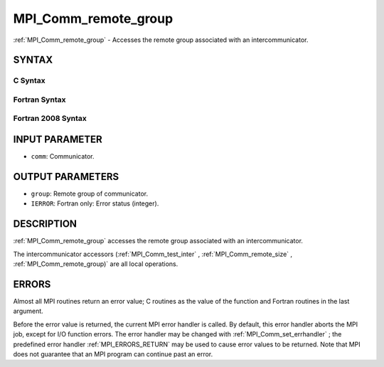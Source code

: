 .. _MPI_Comm_remote_group:

MPI_Comm_remote_group
~~~~~~~~~~~~~~~~~~~~~
:ref:`MPI_Comm_remote_group`  - Accesses the remote group associated with an
intercommunicator.

SYNTAX
======

C Syntax
--------

.. code-block:: c
   :linenos:

   #include <mpi.h>
   int MPI_Comm_remote_group(MPI_Comm comm, MPI_Group *group)

Fortran Syntax
--------------

.. code-block:: fortran
   :linenos:

   USE MPI
   ! or the older form: INCLUDE 'mpif.h'
   MPI_COMM_REMOTE_GROUP(COMM, GROUP, IERROR)
   	INTEGER	COMM, GROUP, IERROR

Fortran 2008 Syntax
-------------------

.. code-block:: fortran
   :linenos:

   USE mpi_f08
   MPI_Comm_remote_group(comm, group, ierror)
   	TYPE(MPI_Comm), INTENT(IN) :: comm
   	TYPE(MPI_Group), INTENT(OUT) :: group
   	INTEGER, OPTIONAL, INTENT(OUT) :: ierror

INPUT PARAMETER
===============

* ``comm``: Communicator. 

OUTPUT PARAMETERS
=================

* ``group``: Remote group of communicator. 

* ``IERROR``: Fortran only: Error status (integer). 

DESCRIPTION
===========

:ref:`MPI_Comm_remote_group`  accesses the remote group associated with an
intercommunicator.

The intercommunicator accessors (:ref:`MPI_Comm_test_inter` ,
:ref:`MPI_Comm_remote_size` , :ref:`MPI_Comm_remote_group)`  are all local operations.

ERRORS
======

Almost all MPI routines return an error value; C routines as the value
of the function and Fortran routines in the last argument.

Before the error value is returned, the current MPI error handler is
called. By default, this error handler aborts the MPI job, except for
I/O function errors. The error handler may be changed with
:ref:`MPI_Comm_set_errhandler` ; the predefined error handler :ref:`MPI_ERRORS_RETURN` 
may be used to cause error values to be returned. Note that MPI does not
guarantee that an MPI program can continue past an error.


.. seealso::    :ref:`MPI_Comm_test_inter`    :ref:`MPI_Comm_remote_size`    :ref:`MPI_Intercomm_create`    :ref:`MPI_Intercomm_merge` 

